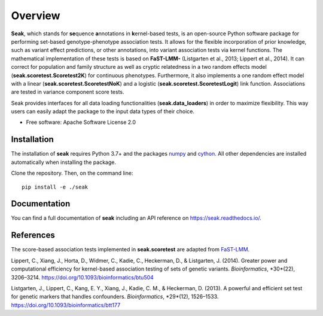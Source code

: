 ========
Overview
========

**Seak**, which stands for **se**\ quence **a**\ nnotations in **k**\ ernel-based tests, is an open-source Python
software package for performing set-based genotype-phenotype association tests. It allows for the flexible incorporation
of prior knowledge, such as variant effect predictions, or other annotations, into variant association tests via kernel
functions.  The mathematical implementation of these tests is based on
**FaST-LMM-** (Listgarten et al., 2013; Lippert et al., 2014). It can correct for population and family structure as well as
cryptic relatedness in a two random effects model (**seak.scoretest.Scoretest2K**) for continuous phenotypes.
Furthermore, it also implements a one random effect model with a linear (**seak.scoretest.ScoretestNoK**)
and a logistic (**seak.scoretest.ScoretestLogit**) link function. Associations are tested in variance component score tests.

Seak provides interfaces for all data loading functionalities (**seak.data_loaders**) in order to maximize flexibility. This way users can easily adapt the package to the input data types of their choice.

* Free software: Apache Software License 2.0

Installation
============
The installation of **seak** requires Python 3.7+ and the packages `numpy <https://pypi.org/project/numpy/>`_ and `cython <https://pypi.org/project/Cython/>`_. All other dependencies are installed automatically when installing the package.

Clone the repository. Then, on the command line::

    pip install -e ./seak


Documentation
=============
You can find a full documentation of **seak** including an API reference on https://seak.readthedocs.io/.

References
=============

The score-based association tests implemented in **seak.scoretest** are adapted from `FaST-LMM <https://github.com/fastlmm/FaST-LMM>`_.

Lippert, C., Xiang, J., Horta, D., Widmer, C., Kadie, C., Heckerman, D., & Listgarten, J. (2014). Greater power and computational efficiency for kernel-based association testing of sets of genetic variants. *Bioinformatics*, *30*(22), 3206–3214. https://doi.org/10.1093/bioinformatics/btu504

Listgarten, J., Lippert, C., Kang, E. Y., Xiang, J., Kadie, C. M., & Heckerman, D. (2013). A powerful and efficient set test for genetic markers that handles confounders. *Bioinformatics*, *29*(12), 1526–1533. https://doi.org/10.1093/bioinformatics/btt177

